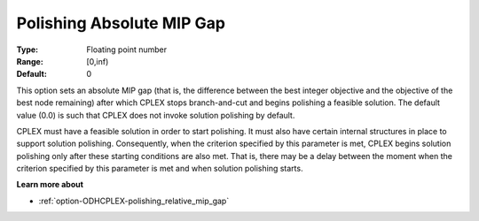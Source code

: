 .. _option-ODHCPLEX-polishing_absolute_mip_gap:


Polishing Absolute MIP Gap
==========================



:Type:	Floating point number	
:Range:	[0,inf)	
:Default:	0	



This option sets an absolute MIP gap (that is, the difference between the best integer objective and the objective of the best node remaining) after which CPLEX stops branch-and-cut and begins polishing a feasible solution. The default value (0.0) is such that CPLEX does not invoke solution polishing by default.



CPLEX must have a feasible solution in order to start polishing. It must also have certain internal structures in place to support solution polishing. Consequently, when the criterion specified by this parameter is met, CPLEX begins solution polishing only after these starting conditions are also met. That is, there may be a delay between the moment when the criterion specified by this parameter is met and when solution polishing starts.



**Learn more about** 

*	:ref:`option-ODHCPLEX-polishing_relative_mip_gap`  
